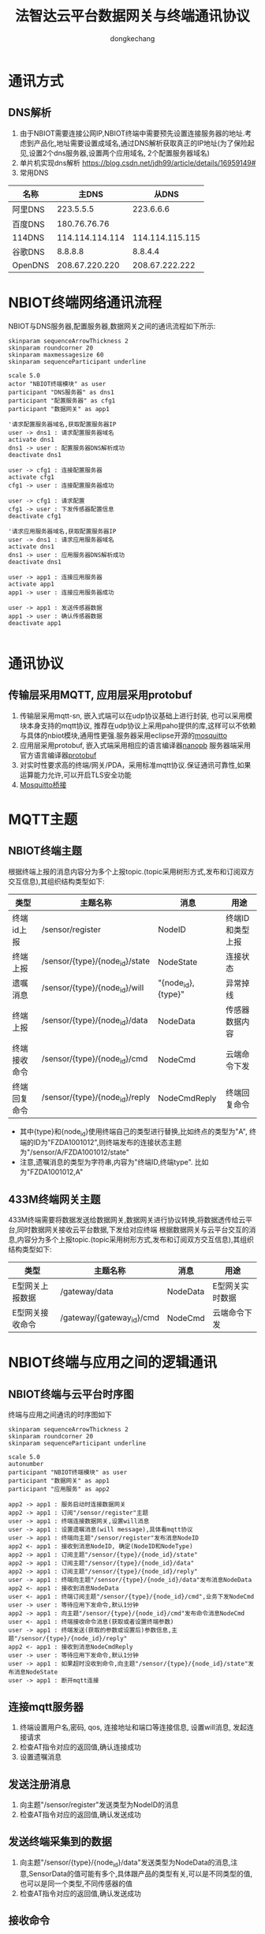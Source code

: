 #+TITLE: 法智达云平台数据网关与终端通讯协议
#+AUTHOR: dongkechang
#+EMAIL: dongkechang@foxmail.com

#+LATEX_CLASS: article
#+LATEX_CLASS_OPTIONS: [a4paper]
#+LATEX_HEADER: \usepackage[margin=1in]{geometry}
#+LATEX_HEADER: \usepackage{ctex}
#+LATEX_HEADER: \usepackage{xltxtra}
#+LATEX_HEADER: \usepackage{fontspec, xunicode, xltxtra}
#+LATEX_HEADER: \usepackage{fancyhdr, lastpage}
#+LATEX_HEADER: \fancyhead[L,C]{}
#+LATEX_HEADER: \fancyfoot{}
#+LATEX_HEADER: \fancyhead[R]{法智达(北京)科技有限公司}
#+LATEX_HEADER: \fancyfoot[L]{版权所有}
#+LATEX_HEADER: \fancyfoot[R]{\thepage}
#+LATEX_HEADER: \renewcommand{\footrulewidth}{0.4pt}
#+LATEX_HEADER: \pagestyle{fancy}
#+LATEX_HEADER: \usepackage[tocentry, nochapter, owncaptions, tablegrid]{vhistory}
#+EXPORT_FILE_NAME: zebra_protocol_1.7.pdf
#+OPTIONS: toc:nil

#+BEGIN_versionhistory
  \vhEntry{1.0}{22/01/2021}{dongkechang}{1.新创建}
  \vhEntry{1.1}{23/01/2021}{dongkechang}{1.修复错误}
  \vhEntry{1.2}{03/02/2021}{dongkechang}{1.修改传感器上报数据结构,增加多种类型传感器,多种维度数据上报}
  \vhEntry{1.3}{02/03/2021}{dongkechang}{1.添加倾斜传感器参数设置接口 2.修改NodeCmd及NodeCmdReply中NodeParams数据结构}
  \vhEntry{1.4}{02/03/2021}{dongkechang}{1.修复时间戳类型为uint32 2.NodeParamsA数据成员编号从1开始 }
  \vhEntry{1.5}{05/04/2021}{dongkechang}{1.添加本地网关类型C 2.添加类型A,B参数备用服务器地址 3.删除终端连接网关后上报上线状态消息}
  \vhEntry{1.6}{11/06/2021}{dongkechang}{1.添加IAM202终端标定协议,采用protobuf+crc32校验,添加转义,桢头和桢尾}
#+END_versionhistory

@@latex:\clearpage@@
#+TOC: headlines 2

@@latex:\clearpage@@

* 通讯方式
** DNS解析
1. 由于NBIOT需要连接公网IP,NBIOT终端中需要预先设置连接服务器的地址.考虑到产品化,地址需要设置成域名,通过DNS解析获取真正的IP地址(为了保险起见,设置2个dns服务器,设置两个应用域名, 2个配置服务器域名)
2. 单片机实现dns解析 https://blog.csdn.net/jdh99/article/details/16959149#
3. 常用DNS
| 名称    |           主DNS |           从DNS |
|---------+-----------------+-----------------|
| 阿里DNS |       223.5.5.5 |       223.6.6.6 |
| 百度DNS |    180.76.76.76 |                 |
| 114DNS  | 114.114.114.114 | 114.114.115.115 |
| 谷歌DNS |         8.8.8.8 |         8.8.4.4 |
| OpenDNS |  208.67.220.220 |  208.67.222.222 |

* NBIOT终端网络通讯流程
NBIOT与DNS服务器,配置服务器,数据网关之间的通讯流程如下所示:

#+BEGIN_SRC plantuml :cmdline -charset utf8 :file /tmp/iniot_network_sequence.png
skinparam sequenceArrowThickness 2
skinparam roundcorner 20
skinparam maxmessagesize 60
skinparam sequenceParticipant underline

scale 5.0
actor "NBIOT终端模块" as user
participant "DNS服务器" as dns1
participant "配置服务器" as cfg1
participant "数据网关" as app1

'请求配置服务器域名,获取配置服务器IP
user -> dns1 : 请求配置服务器域名
activate dns1
dns1 -> user : 配置服务器DNS解析成功
deactivate dns1

user -> cfg1 : 连接配置服务器
activate cfg1
cfg1 -> user : 连接配置服务器成功

user -> cfg1 : 请求配置
cfg1 -> user : 下发传感器配置信息
deactivate cfg1

'请求应用服务器域名,获取配置服务器IP
user -> dns1 : 请求应用服务器域名
activate dns1
dns1 -> user : 应用服务器DNS解析成功
deactivate dns1

user -> app1 : 连接应用服务器
activate app1
app1 -> user : 连接应用服务器成功

user -> app1 : 发送传感器数据
app1 -> user : 确认传感器数据
deactivate app1

#+END_SRC

* 通讯协议
** 传输层采用MQTT, 应用层采用protobuf
1. 传输层采用mqtt-sn, 嵌入式端可以在udp协议基础上进行封装, 也可以采用模块本身支持的mqtt协议, 推荐在udp协议上采用paho提供的库,这样可以不依赖与具体的nbiot模块,通用性更强.服务器采用eclipse开源的[[https://mosquitto.org/][mosquitto]]
2. 应用层采用protobuf, 嵌入式端采用相应的语言编译器[[https://jpa.kapsi.fi/nanopb/][nanopb]] 服务器端采用官方语言编译器[[https://github.com/protocolbuffers/protobuf][protobuf]]
3. 对实时性要求高的终端/网关/PDA，采用标准mqtt协议.保证通讯可靠性,如果运算能力允许,可以开启TLS安全功能
4. [[https://blog.csdn.net/hui6075/article/details/79092318][Mosquitto桥接]]
* MQTT主题
** NBIOT终端主题
根据终端上报的消息内容分为多个上报topic.(topic采用树形方式,发布和订阅双方交互信息),其组织结构类型如下:
#+ATTR_LATEX: :environment longtable :align |l|l|l|l|
|--------------+--------------------------------+--------------------+------------------|
| 类型         | 主题名称                       | 消息               | 用途             |
|--------------+--------------------------------+--------------------+------------------|
| 终端id上报   | /sensor/register               | NodeID             | 终端ID和类型上报 |
| 终端上报     | /sensor/{type}/{node_id}/state | NodeState          | 连接状态         |
| 遗嘱消息     | /sensor/{type}/{node_id}/will  | "{node_id},{type}" | 异常掉线         |
| 终端上报     | /sensor/{type}/{node_id}/data  | NodeData           | 传感器数据内容   |
| 终端接收命令 | /sensor/{type}/{node_id}/cmd   | NodeCmd            | 云端命令下发     |
| 终端回复命令 | /sensor/{type}/{node_id}/reply | NodeCmdReply       | 终端回复命令     |
|--------------+--------------------------------+--------------------+------------------|

+ 其中{type}和{node_id}使用终端自己的类型进行替换,比如终点的类型为"A", 终端的ID为"FZDA1001012",则终端发布的连接状态主题为"/sensor/A/FZDA1001012/state"
+ 注意,遗嘱消息的类型为字符串,内容为"终端ID,终端type". 比如为"FZDA1001012,A"

** 433M终端网关主题
433M终端需要将数据发送给数据网关,数据网关进行协议转换,将数据透传给云平台,同时数据网关接收云平台数据,下发给对应终端
根据数据网关与云平台交互的消息,内容分为多个上报topic.(topic采用树形方式,发布和订阅双方交互信息),其组织结构类型如下:
#+ATTR_LATEX: :environment longtable :align |l|l|l|l|
|-----------------+---------------------------+----------+-----------------|
| 类型            | 主题名称                  | 消息     | 用途            |
|-----------------+---------------------------+----------+-----------------|
| E型网关上报数据 | /gateway/data             | NodeData | E型网关实时数据 |
| E型网关接收命令 | /gateway/{gateway_id}/cmd | NodeCmd  | 云端命令下发    |
|-----------------+---------------------------+----------+-----------------|

* NBIOT终端与应用之间的逻辑通讯
** NBIOT终端与云平台时序图
终端与应用之间通讯的时序图如下
#+BEGIN_SRC plantuml :cmdline -charset utf8 :file /tmp/iniot_app.png
skinparam sequenceArrowThickness 2
skinparam roundcorner 20
skinparam sequenceParticipant underline

scale 5.0
autonumber
participant "NBIOT终端模块" as user
participant "数据网关" as app1
participant "应用服务" as app2

app2 -> app1 : 服务启动时连接数据网关
app2 -> app1 : 订阅"/sensor/register"主题
user -> app1 : 终端连接数据网关,设置will消息
user -> app1 : 设置遗嘱消息(will message),具体看mqtt协议
user -> app1 : 终端向主题"/sensor/register"发布消息NodeID
app2 <- app1 : 接收到消息NodeID, 确定(NodeID和NodeType)
app2 -> app1 : 订阅主题"/sensor/{type}/{node_id}/state"
app2 -> app1 : 订阅主题"/sensor/{type}/{node_id}/data"
app2 -> app1 : 订阅主题"/sensor/{type}/{node_id}/reply"
user -> app1 : 终端向主题"/sensor/{type}/{node_id}/data"发布消息NodeData
app2 <- app1 : 接收到消息NodeData
user <- app1 : 终端订阅主题"/sensor/{type}/{node_id}/cmd",业务下发NodeCmd
user -> user : 等待应用下发命令,默认1分钟
app2 -> app1 : 向主题"/sensor/{type}/{node_id}/cmd"发布命令消息NodeCmd
user <- app1 : 终端接收命令消息(获取或者设置终端参数)
user -> app1 : 终端发送(获取的参数或设置后)参数信息,主题"/sensor/{type}/{node_id}/reply"
app2 <- app1 : 接收到消息NodeCmdReply
user -> user : 等待应用下发命令,默认1分钟
user -> app1 : 如果超时没收到命令,向主题"/sensor/{type}/{node_id}/state"发布消息NodeState
user -> app1 : 断开mqtt连接
#+END_SRC

#+results:
[[file:/tmp/iniot_app.png]]
终端与应用交互过程分步
** 连接mqtt服务器
1. 终端设置用户名,密码, qos, 连接地址和端口等连接信息, 设置will消息, 发起连接请求
2. 检查AT指令对应的返回值,确认连接成功
3. 设置遗嘱消息
** 发送注册消息
1. 向主题"/sensor/register"发送类型为NodeID的消息
2. 检查AT指令对应的返回值,确认发送成功
** 发送终端采集到的数据
1. 向主题"/sensor/{type}/{node_id}/data"发送类型为NodeData的消息,注意,SensorData的值可能有多个,具体跟产品的类型有关,可以是不同类型的值,也可以是同一个类型,不同传感器的值
2. 检查AT指令对应的返回值,确认发送成功
** 接收命令
1. 订阅主题"/sensor/{type}/{node_id}/cmd"
2. 检查AT指令对应的返回值,确认订阅成功
3. 等待应用下发命令,默认1分钟.若接收到命令,进行下一步操作
** 发送命令执行结果
1. 执行接收到的命令(获取参数,修改参数,执行动作)
2. 向主题"/sensor/{type}/{node_id}/reply"发送命令执行结果消息NodeCmdReply
3. 检查AT指令对应的返回值,确认发送成功
4. 等待应用下发命令,默认1分钟.若接收到命令,则重复此操作
** 发送状态数据 (上线)
1. 向主题"/sensor/{type}/{node_id}/state"发送类型为NodeState的消息,报告终端下线
2. 检查AT指令对应的返回值,确认发送成功
** 断开连接
1. 如果超时没有接收到命令,则终端断开连接,进入休眠,通讯结束
* NBIOT终端与云平台交换数据
** 传输层采用mqtt, qos1, 应用层采用protobuf
终端和云平台应用层消息如下:
#+BEGIN_EXAMPLE :exports code
syntax = "proto2";
enum NodeType {
    A = 1; // 终端类型A 通讯方式NBIOT, 一个压力传感器
    B = 2; // 终端类型B 通讯方式NBIOT, 一个倾斜传感器
}
// 传感器类型,目前支持压力,倾斜
enum SensorType {
    TYPE_PRESSURE = 1;
    TYPE_INCLINE  = 2;
}
// 云平台下发命令类型
enum CmdType{
    CMD_GET_PARAMS = 1;
    CMD_SET_PARAMS = 2;
    CMD_REBOOT     = 3;
}
// 报警类型
enum AlarmLevel{
    LEVEL_NORMAL  = 1;  // 压力正常
    LEVEL_LOOSE_1 = 2;  // 松动1级
    LEVEL_LOOSE_2 = 3;  // 松动2级
    LEVEL_GUOYA_1 = 4;  // 过压1级
    LEVEL_GUOYA_2 = 5;  // 过压2级
}
message NodeState {
    required string   node_id   = 1 [(nanopb).max_length = 15];
    required NodeType type      = 2;
    required bool     state     = 3;
    required uint32   timestamp = 4;
}
message SensorData {
  required sint32     value    = 1;
  optional uint32     para     = 2; // 同终端,同类型传感器不同分量,如x,y,z轴,从1开始编号
}
message Sensor {
  required SensorType type     = 1;
  repeated SensorData data     = 2;
  optional AlarmLevel level    = 3;
  optional uint32     index    = 4 [default = 1]; // 同终端,同类型传感器编号,从1开始
}

// 通用数据上报消息类型,
message NodeData{
    required string     node_id   = 1 [(nanopb).max_length = 15];
    required NodeType   node_type = 2;
    required uint32     timestamp = 3;
    repeated Sensor     sensor    = 4;
}

message NodeID{
    required string   node_id   = 1 [(nanopb).max_length = 15];
    required NodeType node_type = 2;
}

message NodeCmd{
  required string     node_id   = 1 [(nanopb).max_length = 15];
  required NodeType   node_type = 2;
  required CmdType    cmd_type  = 3;
  optional NodeParamsA params_a = 4;
  optional NodeParamsB params_b = 5;
}

// 终端命令回复消息
message NodeCmdReply{
  required string     node_id   = 1;
  required NodeType   node_type = 2;
  optional uint32     timestamp = 3;
  optional NodeParamsA params_a = 4;
  optional NodeParamsB params_b = 5;
}

// 压力传感器配置
message NodeParamsA {
  optional uint32 gui_ling       = 1;  // 归零
  optional uint32 biao_ding_1    = 2;  // 标定1
  optional uint32 biao_ding_2    = 3;  // 标定2
  optional uint32 biao_ding_3    = 4;  // 标定3
  optional uint32 song_dong_1    = 5;  // 松动值1
  optional uint32 song_dong_2    = 6;  // 松动值2
  optional uint32 op_pressure    = 7;  // 过压值
  optional uint32 wake_time      = 8;  // 唤醒时间
  optional uint32 tmv            = 9;  // 温度修订数据
  optional uint32 rf_power       = 10; // 射频功率
  optional uint32 rf_frequency   = 11; // 射频频率
  optional string server_addr_1  = 12; // 数据网关地址1
  optional uint32 server_port_1  = 13; // 数据网关端口1
  optional string server_addr_2  = 14; // 数据网关地址2
  optional uint32 server_port_2  = 15; // 数据网关端口2
  optional uint32 realtime       = 16; // 实时时钟
}

// 倾斜传感器配置
message NodeParamsB {
  optional uint32 wake_time      = 1;  // 唤醒时间
  optional sint32 axis_x         = 2; // 当前倾斜角x轴分量
  optional sint32 axis_y         = 3; // 当前倾斜角y轴分量
  optional sint32 axis_z         = 4; // 当前倾斜角z轴分量
  optional string server_addr_1  = 5; // 数据网关地址1
  optional uint32 server_port_1  = 6; // 数据网关端口1
  optional string server_addr_2  = 7; // 数据网关地址2
  optional uint32 server_port_2  = 8; // 数据网关端口2
  optional uint32 realtime       = 9; // 实时时钟
}
#+END_EXAMPLE
* C型和D型终端,E型数据网关与应用之间的逻辑通讯
** NBIOT终端与云平台时序图
终端与应用之间通讯的时序图如下
#+BEGIN_SRC plantuml :cmdline -charset utf8 :file /tmp/gateway_app.png
skinparam sequenceArrowThickness 2
skinparam roundcorner 20
skinparam sequenceParticipant underline

scale 1.0
autonumber
participant "C型终端"  as c
participant "E型网关"  as g
participant "mqtt服务器" as m
participant "应用服务" as a

a -> m : 服务启动时连接mqtt服务器
a -> m : 订阅"/gateway/data"主题
g -> m : E型网关,连接mqtt服务器
g -> m : 订阅"/gateway/{gate_id}/cmd"主题
c -> g : C型终端向E型网关发送消息
g -> m : E型网关将消息NodeData,发布到主题"/gateway/data"
m -> a : 应用服务接收到消息NodeData
m <- a : 云平台下发收到确认消息/gateway/{gate_id}/cmd
g <- m : E型网关接收NodeReply消息
g -> c : E型网关透传消息给特定的C型终端
m <- a : 云平台下发命令消息/gateway/{gate_id}/cmd
g <- m : E型网关接收NodeCmd消息
g -> c : E型网关透传消息给特定的C型终端
c -> g : C型终端向E型网关发送确认消息
g -> m : E型网关将消息透传, 发布到主题"/gateway/data"
m -> a : 应用服务接收到消息NodeReply
#+END_SRC

** 连接mqtt服务器
1. E型网关设置用户名,密码, qos, 连接地址和端口等连接信息发起连接请求
** 发送注册消息
1. 向主题"/gateway/data"发送类型为NodeData的消息
2. 确认发送成功
** 发送终端采集到的数据
1. 向主题"/sensor/{type}/{node_id}/data"发送类型为NodeData的消息,注意,SensorData的值可能有多个,具体跟产品的类型有关,可以是不同类型的值,也可以是同一个类型,不同传感器的值
2. 检查AT指令对应的返回值,确认发送成功
** 接收命令
1. 订阅主题"/sensor/{type}/{node_id}/cmd"
2. 检查AT指令对应的返回值,确认订阅成功
3. 等待应用下发命令,默认1分钟.若接收到命令,进行下一步操作
** 发送命令执行结果
1. 执行接收到的命令(获取参数,修改参数,执行动作)
2. 向主题"/sensor/{type}/{node_id}/reply"发送命令执行结果消息NodeCmdReply
3. 检查AT指令对应的返回值,确认发送成功
4. 等待应用下发命令,默认1分钟.若接收到命令,则重复此操作
* 433M数据网关与云平台交换数据
** 传输层采用mqtt, qos1, 应用层采用protobuf
终端和云平台应用层消息如下:
#+BEGIN_EXAMPLE :exports code
syntax = "proto2";
enum NodeType {
    C = 1; // 终端类型A 通讯方式433M, 一个压力传感器
    D = 2; // 终端类型B 通讯方式433M, 一个倾斜传感器
    E = 3; // 数据网关
}
// 传感器类型,目前支持压力,倾斜
enum SensorType {
    TYPE_PRESSURE = 1;
    TYPE_INCLINE  = 2;
}
// 云平台下发命令类型
enum CmdType{
    CMD_GET_PARAMS = 1;
    CMD_SET_PARAMS = 2;
}
// 报警类型
enum AlarmLevel{
    LEVEL_NORMAL  = 1;  // 压力正常
    LEVEL_LOOSE_1 = 2;  // 松动1级
    LEVEL_LOOSE_2 = 3;  // 松动2级
    LEVEL_GUOYA_1 = 4;  // 过压1级
    LEVEL_GUOYA_2 = 5;  // 过压2级
}
message SensorData {
  required sint32     value    = 1;
  optional uint32     para     = 2; // 同终端,同类型传感器不同分量,如x,y,z轴,从1开始编号
}
message Sensor {
  required SensorType type     = 1;
  repeated SensorData data     = 2;
  optional AlarmLevel level    = 3;
  optional uint32     index    = 4 [default = 1]; // 同终端,同类型传感器编号,从1开始
}

// 通用数据上报消息类型,
message NodeData{
  required string     gateway_id = 1 [(nanopb).max_length = 15];
  optional uint32     node_addr  = 2;
  optional NodeType   node_type  = 3;
  required uint32     timestamp  = 4;
  optional SensorData data       = 5;
}

message NodeID{
    required string   node_id   = 1 [(nanopb).max_length = 15];
    required NodeType node_type = 2;
}

message NodeCmd{
  required string     node_id   = 1 [(nanopb).max_length = 15];
  required NodeType   node_type = 2;
  required CmdType    cmd_type  = 3;
  optional NodeParamsA params_a = 4;
  optional NodeParamsB params_b = 5;
}

// 终端命令回复消息
message NodeCmdReply{
  required string     node_id   = 1;
  required NodeType   node_type = 2;
  optional uint32     timestamp = 3;
  optional NodeParamsA params_a = 4;
  optional NodeParamsB params_b = 5;
}

// 压力传感器配置
message NodeParamsA {
  optional uint32 gui_ling       = 1;  // 归零
  optional uint32 biao_ding_1    = 2;  // 标定1
  optional uint32 biao_ding_2    = 3;  // 标定2
  optional uint32 biao_ding_3    = 4;  // 标定3
  optional uint32 song_dong_1    = 5;  // 松动值1
  optional uint32 song_dong_2    = 6;  // 松动值2
  optional uint32 op_pressure    = 7;  // 过压值
  optional uint32 wake_time      = 8;  // 唤醒时间
  optional uint32 tmv            = 9;  // 温度修订数据
  optional uint32 rf_power       = 10; // 射频功率
  optional uint32 rf_frequency   = 11; // 射频频率
  optional string server_addr_1  = 12; // 数据网关地址1
  optional uint32 server_port_1  = 13; // 数据网关端口1
  optional string server_addr_2  = 14; // 数据网关地址2
  optional uint32 server_port_2  = 15; // 数据网关端口2
  optional uint32 realtime       = 16; // 实时时钟
}

// 倾斜传感器配置
message NodeParamsB {
  optional uint32 wake_time      = 1;  // 唤醒时间
  optional sint32 axis_x         = 2; // 当前倾斜角x轴分量
  optional sint32 axis_y         = 3; // 当前倾斜角y轴分量
  optional sint32 axis_z         = 4; // 当前倾斜角z轴分量
  optional string server_addr_1  = 5; // 数据网关地址1
  optional uint32 server_port_1  = 6; // 数据网关端口1
  optional string server_addr_2  = 7; // 数据网关地址2
  optional uint32 server_port_2  = 8; // 数据网关端口2
  optional uint32 realtime       = 9; // 实时时钟
}
#+END_EXAMPLE
* IAM202产品标定协议
** 标定协议总则
1. 统一采用protobuf序列化协议
2. 添加crc32校验,应对串口传输可能出错的情况
3. 添加数据帧头和数据帧尾,并添加转义
4. 协议采用小端模式,高字节在前,低字节在后
5. 协议标定为应答模式
** protobuf定义消息如下
#+BEGIN_EXAMPLE :exports code
syntax = "proto2";
enum CmdType{
    CMD_GET_PARAMS = 1;
    CMD_SET_PARAMS = 2;
}
// 报警类型
enum AlarmLevel{
    LEVEL_NORMAL  = 1;  // 压力正常
    LEVEL_LOOSE_1 = 2;  // 松动1级
    LEVEL_LOOSE_2 = 3;  // 松动2级
    LEVEL_GUOYA_1 = 4;  // 过压1级
    LEVEL_GUOYA_2 = 5;  // 过压2级
}

message IAM202Params {
  optional uint32 gui_ling     = 1;  // 归零
  optional uint32 biao_ding_1  = 2;  // 标定1
  optional uint32 biao_ding_2  = 3;  // 标定2
  optional uint32 biao_ding_3  = 4;  // 标定3
  optional uint32 song_dong_1  = 5;  // 松动值1
  optional uint32 song_dong_2  = 6;  // 松动值2
  optional uint32 op_pressure  = 7;  // 过压值
  optional uint32 wake_time    = 8;  // 唤醒时间
  optional uint32 tmv          = 9;  // 温度修订数据
  optional uint32 rf_power     = 10; // 射频功率
  optional uint32 rf_frequency = 11; // 射频频率
}

message  IAM202Data {
  require AlarmLevel level = 1;
  required sint32    value = 2;
}

message IAM202Msg {
  required CmdType cmd_type = 1;
  optional IAM202Params     = 2;
  optional IAM202Data       = 3;
}
#+END_EXAMPLE
**  在数据帧末尾添加4个字节的crc32校验,采用小端模式,高字节在前,低字节在后
1. 调用protoc序列化消息后,从第一个字节开始计算crc校验,crc32校验采用标准的crc校验算法.
2. 举例说明,字符串"123456789" 计算出结果为 0xCBF43926
3. https://crccalc.com/ 
** 对数据帧进行转义,并添加数据帧头0xDD和数据帧尾0x55
转义规则如下
1. 转义前，crc32已经计算完成并放入数据帧中）。
2. 发送数据帧时，须首先对数据帧内数据进行转义
3. 0xDD转义为 0x1B 0xE1两字节；
4. 0x55转义为0x1B 0xE2两字节；
5. 0x1B转义为0x1B 0x00两字节；
6. 数据转义完成后，为转义后的数据附加帧头0xDD和帧尾0x55（帧头放于帧类型前，帧尾放于crc32后），发送即可
7. 接收数据帧时，根据帧头（0xDD）、帧尾（0x55）来寻找数据帧，找到一组帧头帧尾，那么帧头帧尾之间的即为一个数据帧。
8. 收到数据帧后去除帧头，帧尾，然后对不含帧头帧尾的数据帧进行反转义：
9. 数据中的0x1B 0xE1两字节还原为0xDD；数据中的0x1B 0xE2两字节还原为0x55；
10. 数据中的0x1B 0x00两字节还原为0x1B。还原后即得到了原始数据帧；
11. 得到原始数据帧后，即可进行校验等下一步操作。
12. 帧头帧尾用于标识数据帧的开始结束.